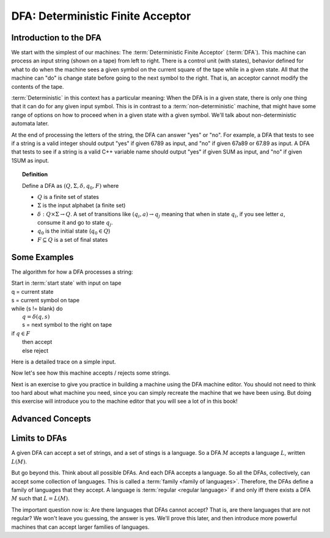 .. This file is part of the OpenDSA eTextbook project. See
.. http://opendsa.org for more details.
.. Copyright (c) 2012-2020 by the OpenDSA Project Contributors, and
.. distributed under an MIT open source license.

.. avmetadata::
   :author: Susan Rodger, Cliff Shaffer, Mostafa Mohammed, and John Taylor
   :satisfies: DFA Module
   :topic: Finite Automata


DFA: Deterministic Finite Acceptor
==================================

Introduction to the DFA
-----------------------

We start with the simplest of our machines:
The :term:`Deterministic Finite Acceptor` (:term:`DFA`).
This machine can process an input string (shown on a tape) from left
to right.
There is a control unit (with states), behavior defined for what to do
when the machine sees a given symbol on the current square of
the tape while in a given state.
All that the machine can "do" is change state before going to the next
symbol to the right.
That is, an acceptor cannot modify the contents of the tape.

:term:`Deterministic` in this context has a particular meaning:
When the DFA is in a given state, there is only one thing that
it can do for any given input symbol. 
This is in contrast to a :term:`non-deterministic` machine,
that might have some range of options on how to proceed when in a
given state with a given symbol.
We'll talk about non-deterministic automata later.

At the end of processing the letters of the string, the DFA can answer
"yes" or "no".
For example, a DFA that tests to see if a string is a valid integer
should output "yes" if given 6789 as input, and "no" if given 67a89 or
67.89 as input.
A DFA that tests to see if a string is a valid C++ variable name
should output "yes" if given SUM as input, and "no" if given 1SUM as
input.

.. inlineav:: DFAExampleCON dgm
   :links: AV/VisFormalLang/FA/DFAExampleCON.css
   :scripts: DataStructures/FLA/FA.js AV/VisFormalLang/FA/DFAExampleCON.js
   :align: center

   Schematic diagram for a DFA


.. inlineav:: DFAintroFS ff
   :links: DataStructures/FLA/FLA.css AV/PIFLA/FA/DFAintroFS.css
   :scripts: DataStructures/PIFrames.js DataStructures/FLA/FA.js AV/PIFLA/FA/DFAintroFS.js 
   :output: show

.. topic:: Definition
           
   Define a DFA as :math:`(Q, \Sigma, \delta, q_0, F)` where

   * :math:`Q` is a finite set of states
   * :math:`\Sigma` is the input alphabet (a finite set) 
   * :math:`\delta: Q \times\Sigma \rightarrow Q`.
     A set of transitions like :math:`(q_i, a) \rightarrow q_j`
     meaning that when in state :math:`q_i`, if you see letter :math:`a`,
     consume it and go to state :math:`q_j`.
   * :math:`q_0` is the initial state (:math:`q_0 \in Q`)
   * :math:`F \subseteq Q` is a set of final states


Some Examples
-------------
The algorithm for how a DFA processes a string:

| Start in :term:`start state` with input on tape
| q = current state
| s = current symbol on tape
| while (s != blank) do
|    :math:`q = \delta(q,s)`
|    s = next symbol to the right on tape
| if :math:`q \in F`
|    then accept
|    else reject

Here is a detailed trace on a simple input.

.. inlineav:: MachineTraceCON ss
   :long_name: Machine Trace Slideshow
   :links: DataStructures/FLA/FLA.css AV/VisFormalLang/FA/MachineTraceCON.css 
   :scripts: DataStructures/FLA/FA.js AV/VisFormalLang/FA/MachineTraceCON.js
   :output: show

Now let's see how this machine accepts / rejects some strings.

.. inlineav:: TraceEvenBinaryDFACON ss
   :links: DataStructures/FLA/FLA.css AV/VisFormalLang/FA/TraceEvenBinaryDFACON.css
   :scripts: DataStructures/FLA/FA.js AV/VisFormalLang/FA/TraceEvenBinaryDFACON.js
   :output: show
   

Next is an exercise to give you practice in building a machine using
the DFA machine editor.
You should not need to think too hard about what machine you need,
since you can simply recreate the machine that we have been using.
But doing this exercise will introduce you to the machine editor that
you will see a lot of in this book!

.. avembed:: AV/OpenFLAP/exercises/FLAssignments/FA/EvenBinary.html pe
   :long_name: Accept even binary numbers


Advanced Concepts
-----------------

.. inlineav:: DFAadvancedFS ff
   :links: DataStructures/FLA/FLA.css AV/PIFLA/FA/DFAadvancedFS.css
   :scripts: DataStructures/PIFrames.js DataStructures/FLA/FA.js AV/PIFLA/FA/DFAadvancedFS.js
   :output: show


Limits to DFAs
--------------
           
A given DFA can accept a set of strings, and a set of stings is a
language.
So a DFA :math:`M` accepts a language :math:`L`, written
:math:`L(M)`.

But go beyond this.
Think about all possible DFAs.
And each DFA accepts a language.
So all the DFAs, collectively, can accept some collection of
languages.
This is called a :term:`family <family of languages>`.
Therefore, the DFAs define a family of languages that they accept.
A language is :term:`regular <regular language>` if and only iff
there exists a DFA :math:`M` such that :math:`L = L(M)`.

The important question now is:
Are there languages that DFAs cannot accept?
That is, are there languages that are not regular?
We won't leave you guessing, the answer is yes.
We'll prove this later, and then introduce more powerful machines that
can accept larger families of languages.
